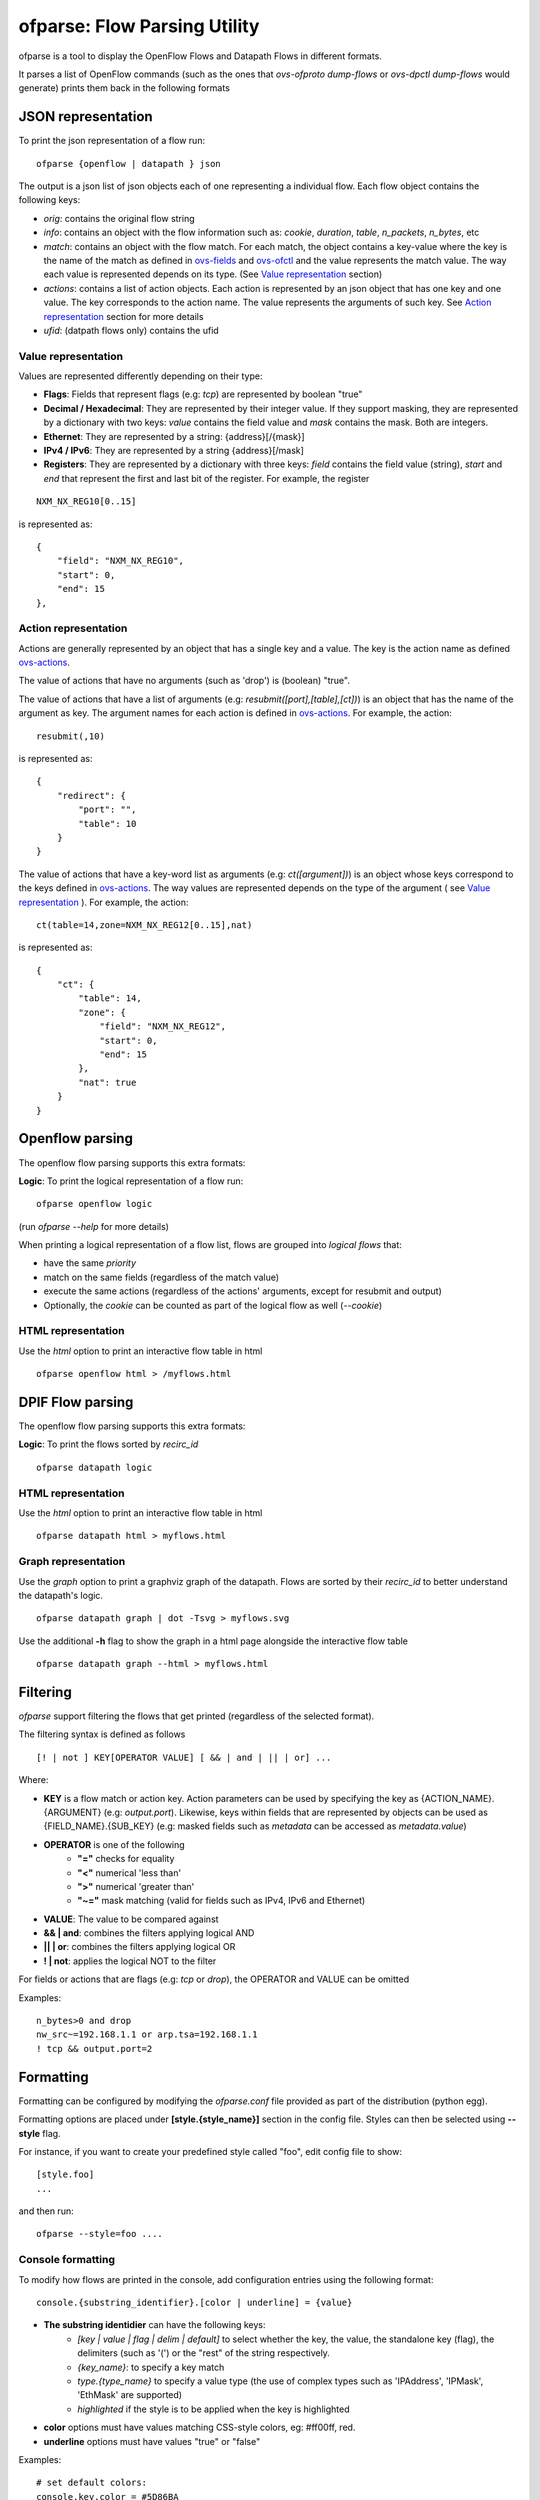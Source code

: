 .. _ofparse-reference-label:

=================================
ofparse: Flow Parsing Utility
=================================

ofparse is a tool to display the OpenFlow Flows and Datapath Flows in different formats.

It parses a list of OpenFlow commands (such as the ones that `ovs-ofproto dump-flows` or
`ovs-dpctl dump-flows` would generate) prints them back in the following formats


-------------------
JSON representation
-------------------

To print the json representation of a flow run:

::

    ofparse {openflow | datapath } json


The output is a json list of json objects each of one representing a individual flow. Each flow object contains the following keys:

- *orig*: contains the original flow string
- *info*: contains an object with the flow information such as: *cookie*, *duration*, *table*, *n_packets*, *n_bytes*, etc
- *match*: contains an object with the flow match. For each match, the object contains a key-value where the key is the name of the match as defined in ovs-fields_ and ovs-ofctl_ and the value represents the match value. The way each value is represented depends on its type. (See `Value representation`_ section)
- *actions*: contains a list of action objects. Each action is represented by an json object that has one key and one value. The key corresponds to the action name. The value represents the arguments of such key. See `Action representation`_ section for more details
- *ufid*: (datpath flows only) contains the ufid

Value representation
********************

Values are represented differently depending on their type:

* **Flags**: Fields that represent flags (e.g: `tcp`) are represented by boolean "true"
* **Decimal / Hexadecimal**: They are represented by their integer value. If they support masking, they are represented by a dictionary with two keys: *value* contains the field value and *mask* contains the mask. Both are integers.
* **Ethernet**: They are represented by a string: {address}[/{mask}]
* **IPv4 / IPv6**: They are represented by a string {address}[/mask]
* **Registers**: They are represented by a dictionary with three keys: *field* contains the field value (string), *start* and *end* that represent the first and last bit of the register. For example, the register

::

    NXM_NX_REG10[0..15]

is represented as:

::

    {
        "field": "NXM_NX_REG10",
        "start": 0,
        "end": 15
    },



Action representation
*********************

Actions are generally represented by an object that has a single key and a value.
The key is the action name as defined ovs-actions_.


The value of actions that have no arguments (such as 'drop') is (boolean) "true".

The value of actions that have a list of arguments (e.g: *resubmit([port],[table],[ct])*) is an object
that has the name of the argument as key. The argument names for each action is defined in ovs-actions_. For example, the action:

::

    resubmit(,10)

is represented as:

::

        {
            "redirect": {
                "port": "",
                "table": 10
            }
        }


The value of actions that have a key-word list as arguments (e.g: *ct([argument])*) is an object whose keys correspond to the keys defined in ovs-actions_. The way values are represented depends on the type of the argument ( see `Value representation`_ ). For example, the action:

::

    ct(table=14,zone=NXM_NX_REG12[0..15],nat)

is represented as:

::

            {
                "ct": {
                    "table": 14,
                    "zone": {
                        "field": "NXM_NX_REG12",
                        "start": 0,
                        "end": 15
                    },
                    "nat": true
                }
            }


----------------
Openflow parsing
----------------

The openflow flow parsing supports this extra formats:

**Logic**: To print the logical representation of a flow run:

::

    ofparse openflow logic

(run `ofparse --help` for more details)


When printing a logical representation of a flow list, flows are grouped into *logical flows* that:

- have the same *priority*
- match on the same fields (regardless of the match value)
- execute the same actions (regardless of the actions' arguments, except for resubmit and output)
- Optionally, the *cookie* can be counted as part of the logical flow as well (*--cookie*)


HTML representation
*******************
Use the *html* option to print an interactive flow table in html

::

    ofparse openflow html > /myflows.html

-----------------
DPIF Flow parsing
-----------------

The openflow flow parsing supports this extra formats:

**Logic**: To print the flows sorted by `recirc_id`

::

    ofparse datapath logic


HTML representation
*******************
Use the *html* option to print an interactive flow table in html

::

    ofparse datapath html > myflows.html


Graph representation
********************
Use the *graph* option to print a graphviz graph of the datapath. Flows are
sorted by their *recirc_id* to better understand the datapath's logic.

::

    ofparse datapath graph | dot -Tsvg > myflows.svg


Use the additional **-h** flag to show the graph in a html page alongside the interactive flow table

::

    ofparse datapath graph --html > myflows.html


---------
Filtering
---------

`ofparse` support filtering the flows that get printed (regardless of the selected format).

The filtering syntax is defined as follows

::

    [! | not ] KEY[OPERATOR VALUE] [ && | and | || | or] ...

Where:

- **KEY** is a flow match or action key. Action parameters can be used by specifying the key as {ACTION_NAME}.{ARGUMENT} (e.g: `output.port`). Likewise, keys within fields that are represented by objects can be used as {FIELD_NAME}.{SUB_KEY} (e.g: masked fields such as *metadata* can be accessed as `metadata.value`)
- **OPERATOR** is one of the following
   - **"="** checks for equality
   - **"<"** numerical 'less than'
   - **">"** numerical 'greater than'
   - **"~="** mask matching (valid for fields such as IPv4, IPv6 and Ethernet)
- **VALUE**: The value to be compared against
- **&& | and**: combines the filters applying logical AND
- **|| | or**: combines the filters applying logical OR
- **! | not**: applies the logical NOT to the filter

For fields or actions that are flags (e.g: *tcp* or *drop*), the OPERATOR and VALUE can be omitted

Examples:

::

    n_bytes>0 and drop
    nw_src~=192.168.1.1 or arp.tsa=192.168.1.1
    ! tcp && output.port=2



----------
Formatting
----------
Formatting can be configured by modifying the *ofparse.conf* file provided as
part of the distribution (python egg).

Formatting options are placed under **[style.{style_name}]** section in the config file. Styles can then be selected using **--style** flag.

For instance, if you want to create your predefined style called "foo", edit
config file to show:

::

    [style.foo]
    ...

and then run:

::

    ofparse --style=foo ....


Console formatting
******************

To modify how flows are printed in the console, add configuration entries using
the following format:

::

    console.{substring_identifier}.[color | underline] = {value}

- **The substring identidier** can have the following keys:
   - *[key | value | flag | delim | default]* to select whether the key, the value, the standalone key (flag), the delimiters (such as '(') or the "rest" of the string respectively.
   - *{key_name}*: to specify a key match
   - *type.{type_name}* to specify a value type (the use of complex types such as 'IPAddress', 'IPMask', 'EthMask' are supported)
   - *highlighted* if the style is to be applied when the key is highlighted
- **color** options must have values matching CSS-style colors, eg: #ff00ff, red.
- **underline** options must have values "true" or "false"


Examples:

::

    # set default colors:
    console.key.color = #5D86BA
    console.value.color= #B0C4DE
    console.delim.color= #B0C4DE
    console.default.color= #FFFFFF
    console.flag.color = #875fff

    # defaults for special types
    console.value.type.IPAddress.color = #008700
    console.value.type.IPMask.color = #008700
    console.value.type.EthMask.color = #008700

    # dim some values that can be quite long arguments
    console.value.ct.color = bright_black
    console.value.ufid.color = #870000
    console.value.clone.color = bright_black
    console.value.controller.color = bright_black

    # show drop and recirculations
    console.key.drop.color = red
    console.key.resubmit.color = #00d700
    console.key.output.color = #00d700
    console.value.output.color = #00d700

    # highlights
    console.key.highlighted.color = #f20905
    console.key.highlighted.underline = true
    console.value.highlighted.underline = true
    console.delim.highlighted.underline = true


HTML Formatting
***************
HTML Formatting is very uses the same substring identifiers as the console formatting.

The only difference is that *underline* is not supported.

Heat Map
********
Some output commands support heat-map formatting (*--heat-map*) both in openflow and
datapath flow formats. This option changes the color of the packet and byte counters
to reflect their relative size. The color gradient goes through the following colors:

blue (coldest, lowest), cyan, green, yellow, red (hottest, highest)

Note filtering is typically applied before the range is calculated.


.. _ovs-actions: http://www.openvswitch.org/support/dist-docs/ovs-actions.7.html
.. _ovs-fields: http://www.openvswitch.org/support/dist-docs/ovs-fields.7.html
.. _ovs-ofctl: http://www.openvswitch.org/support/dist-docs/ovs-ofctl.8.txt
